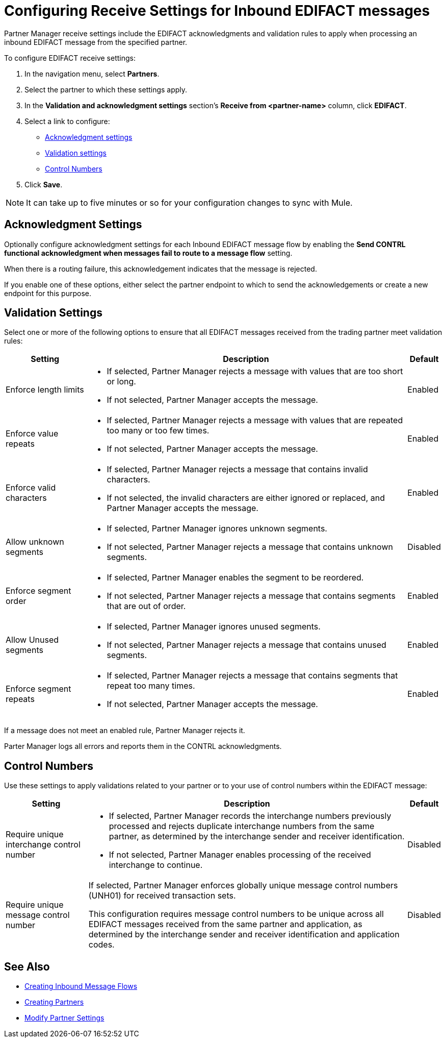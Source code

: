 = Configuring Receive Settings for Inbound EDIFACT messages

Partner Manager receive settings include the EDIFACT acknowledgments and validation rules to apply when processing an inbound EDIFACT message from the specified partner.

To configure EDIFACT receive settings:

. In the navigation menu, select *Partners*.
. Select the partner to which these settings apply.
. In the *Validation and acknowledgment settings* section's *Receive from <partner-name>* column, click *EDIFACT*.
. Select a link to configure:
* <<ack-settings,Acknowledgment settings>>
* <<validation-settings,Validation settings>>
* <<control-numbers,Control Numbers>>
. Click *Save*.

[NOTE]
It can take up to five minutes or so for your configuration changes to sync with Mule.

[[ack-settings]]
== Acknowledgment Settings

Optionally configure acknowledgment settings for each Inbound EDIFACT message flow by enabling the *Send CONTRL functional acknowledgment when messages fail to route to a message flow* setting.

When there is a routing failure, this acknowledgement indicates that the message is rejected.

If you enable one of these options, either select the partner endpoint to which to send the acknowledgements or create a new endpoint for this purpose.

== Validation Settings

Select one or more of the following options to ensure that all EDIFACT messages received from the trading partner meet validation rules:

[%header%autowidth.spread]
|===
|Setting |Description |Default

|Enforce length limits
a|
* If selected, Partner Manager rejects a message with values that are too short or long.
* If not selected, Partner Manager accepts the message.
|Enabled
|Enforce value repeats
a|
* If selected, Partner Manager rejects a message with values that are repeated too many or too few times.
* If not selected, Partner Manager accepts the message.
|Enabled
|Enforce valid characters
a| * If selected, Partner Manager rejects a message that contains invalid characters.
* If not selected, the invalid characters are either ignored or replaced, and Partner Manager accepts the message.
|Enabled
| Allow unknown segments
a|
* If selected, Partner Manager ignores unknown segments.
* If not selected, Partner Manager rejects a message that contains unknown segments.
|Disabled
|Enforce segment order
a| * If selected, Partner Manager enables the segment to be reordered.
* If not selected, Partner Manager rejects a message that contains segments that are out of order.
|Enabled
|Allow Unused segments
a|* If selected, Partner Manager ignores unused segments.
* If not selected, Partner Manager rejects a message that contains unused segments.
|Enabled
|Enforce segment repeats
a|* If selected, Partner Manager rejects a message that contains segments that repeat too many times.
* If not selected, Partner Manager accepts the message.
|Enabled
|===

If a message does not meet an enabled rule, Partner Manager rejects it.

Parter Manager logs all  errors and reports them in the CONTRL acknowledgments.

[[control-numbers]]
== Control Numbers

Use these settings to apply validations related to your partner or to your use of control numbers within the EDIFACT message:

[%header%autowidth.spread]
|===
|Setting |Description |Default

|Require unique interchange control number
a| * If selected, Partner Manager records the interchange numbers previously processed and rejects duplicate interchange numbers from the same partner, as determined by the interchange sender and receiver identification.
* If not selected, Partner Manager enables processing of the received interchange to continue.
|Disabled

|Require unique message control number
a| If selected, Partner Manager enforces globally unique message control numbers (UNH01) for received transaction sets.

This configuration requires message control numbers to be unique across all EDIFACT messages received from the same partner and application, as determined by the interchange sender and receiver identification and application codes.
| Disabled
|===

== See Also

* xref:create-inbound-message-flow.adoc[Creating Inbound Message Flows]
* xref:create-partner.adoc[Creating Partners]
* xref:modify-partner-settings.adoc[Modify Partner Settings]
